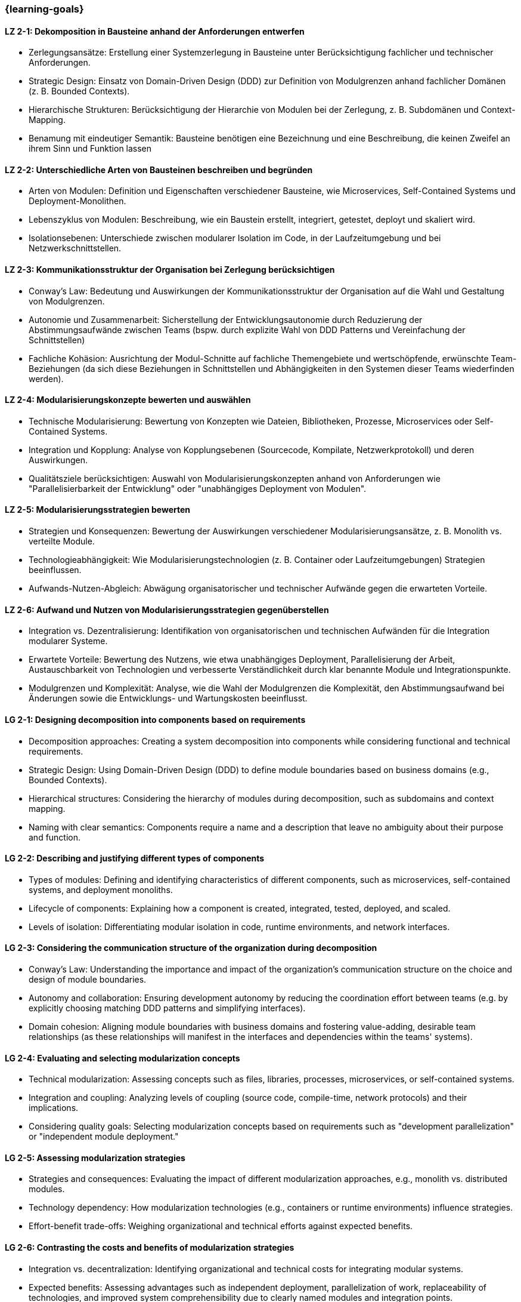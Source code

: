 === {learning-goals}

// tag::DE[]

[[LZ-2-1]]
==== LZ 2-1: Dekomposition in Bausteine anhand der Anforderungen entwerfen

* Zerlegungsansätze: Erstellung einer Systemzerlegung in Bausteine unter Berücksichtigung fachlicher und technischer Anforderungen.
* Strategic Design: Einsatz von Domain-Driven Design (DDD) zur Definition von Modulgrenzen anhand fachlicher Domänen (z. B. Bounded Contexts).
* Hierarchische Strukturen: Berücksichtigung der Hierarchie von Modulen bei der Zerlegung, z. B. Subdomänen und Context-Mapping.
* Benamung mit eindeutiger Semantik: Bausteine benötigen eine Bezeichnung und eine Beschreibung, die keinen Zweifel an ihrem Sinn und Funktion lassen

[[LZ-2-2]]
==== LZ 2-2: Unterschiedliche Arten von Bausteinen beschreiben und begründen

* Arten von Modulen: Definition und Eigenschaften verschiedener Bausteine, wie Microservices, Self-Contained Systems und Deployment-Monolithen.
* Lebenszyklus von Modulen: Beschreibung, wie ein Baustein erstellt, integriert, getestet, deployt und skaliert wird.
* Isolationsebenen: Unterschiede zwischen modularer Isolation im Code, in der Laufzeitumgebung und bei Netzwerkschnittstellen.

[[LZ-2-3]]
==== LZ 2-3: Kommunikationsstruktur der Organisation bei Zerlegung berücksichtigen

* Conway’s Law: Bedeutung und Auswirkungen der Kommunikationsstruktur der Organisation auf die Wahl und Gestaltung von Modulgrenzen.
* Autonomie und Zusammenarbeit: Sicherstellung der Entwicklungsautonomie durch Reduzierung der Abstimmungsaufwände zwischen Teams  (bspw. durch explizite Wahl von DDD Patterns und Vereinfachung der Schnittstellen)
* Fachliche Kohäsion: Ausrichtung der Modul-Schnitte auf fachliche Themengebiete und wertschöpfende, erwünschte Team-Beziehungen (da sich diese Beziehungen in Schnittstellen und Abhängigkeiten in den Systemen dieser Teams wiederfinden werden).

[[LZ-2-4]]
==== LZ 2-4: Modularisierungskonzepte bewerten und auswählen

* Technische Modularisierung: Bewertung von Konzepten wie Dateien, Bibliotheken, Prozesse, Microservices oder Self-Contained Systems.
* Integration und Kopplung: Analyse von Kopplungsebenen (Sourcecode, Kompilate, Netzwerkprotokoll) und deren Auswirkungen.
* Qualitätsziele berücksichtigen: Auswahl von Modularisierungskonzepten anhand von Anforderungen wie "Parallelisierbarkeit der Entwicklung" oder "unabhängiges Deployment von Modulen".

[[LZ-2-5]]
==== LZ 2-5: Modularisierungsstrategien bewerten

* Strategien und Konsequenzen: Bewertung der Auswirkungen verschiedener Modularisierungsansätze, z. B. Monolith vs. verteilte Module.
* Technologieabhängigkeit: Wie Modularisierungstechnologien (z. B. Container oder Laufzeitumgebungen) Strategien beeinflussen.
* Aufwands-Nutzen-Abgleich: Abwägung organisatorischer und technischer Aufwände gegen die erwarteten Vorteile.

[[LZ-2-6]]
==== LZ 2-6: Aufwand und Nutzen von Modularisierungsstrategien gegenüberstellen

* Integration vs. Dezentralisierung: Identifikation von organisatorischen und technischen Aufwänden  für die Integration modularer Systeme.
* Erwartete Vorteile: Bewertung des Nutzens, wie etwa unabhängiges Deployment, Parallelisierung der Arbeit, Austauschbarkeit von Technologien und verbesserte Verständlichkeit durch klar benannte Module und Integrationspunkte.
* Modulgrenzen und Komplexität: Analyse, wie die Wahl der Modulgrenzen die Komplexität, den Abstimmungsaufwand bei Änderungen sowie die Entwicklungs- und Wartungskosten beeinflusst.

// end::DE[]

// tag::EN[]

[[LG-2-1]]
==== LG 2-1: Designing decomposition into components based on requirements
* Decomposition approaches: Creating a system decomposition into components while considering functional and technical requirements.
* Strategic Design: Using Domain-Driven Design (DDD) to define module boundaries based on business domains (e.g., Bounded Contexts).
* Hierarchical structures: Considering the hierarchy of modules during decomposition, such as subdomains and context mapping.
* Naming with clear semantics: Components require a name and a description that leave no ambiguity about their purpose and function.

[[LG-2-2]]
==== LG 2-2: Describing and justifying different types of components
* Types of modules: Defining and identifying characteristics of different components, such as microservices, self-contained systems, and deployment monoliths.
* Lifecycle of components: Explaining how a component is created, integrated, tested, deployed, and scaled.
* Levels of isolation: Differentiating modular isolation in code, runtime environments, and network interfaces.

[[LG-2-3]]
==== LG 2-3: Considering the communication structure of the organization during decomposition
* Conway’s Law: Understanding the importance and impact of the organization’s communication structure on the choice and design of module boundaries.
* Autonomy and collaboration: Ensuring development autonomy by reducing the coordination effort between teams (e.g. by explicitly choosing matching DDD patterns and simplifying interfaces).
* Domain cohesion: Aligning module boundaries with business domains and fostering value-adding, desirable team relationships (as these relationships will manifest in the interfaces and dependencies within the teams' systems).

[[LG-2-4]]
==== LG 2-4: Evaluating and selecting modularization concepts
* Technical modularization: Assessing concepts such as files, libraries, processes, microservices, or self-contained systems.
* Integration and coupling: Analyzing levels of coupling (source code, compile-time, network protocols) and their implications.
* Considering quality goals: Selecting modularization concepts based on requirements such as "development parallelization" or "independent module deployment."

[[LG-2-5]]
==== LG 2-5: Assessing modularization strategies
* Strategies and consequences: Evaluating the impact of different modularization approaches, e.g., monolith vs. distributed modules.
* Technology dependency: How modularization technologies (e.g., containers or runtime environments) influence strategies.
* Effort-benefit trade-offs: Weighing organizational and technical efforts against expected benefits.

[[LG-2-6]]
==== LG 2-6: Contrasting the costs and benefits of modularization strategies
* Integration vs. decentralization: Identifying organizational and technical costs for integrating modular systems.
* Expected benefits: Assessing advantages such as independent deployment, parallelization of work, replaceability of technologies, and improved system comprehensibility due to clearly named modules and integration points.
* Module boundaries and complexity: Analyzing how module boundary choices affect complexity, coordination effort for changes, and development and maintenance costs.

// end::EN[]





· 





